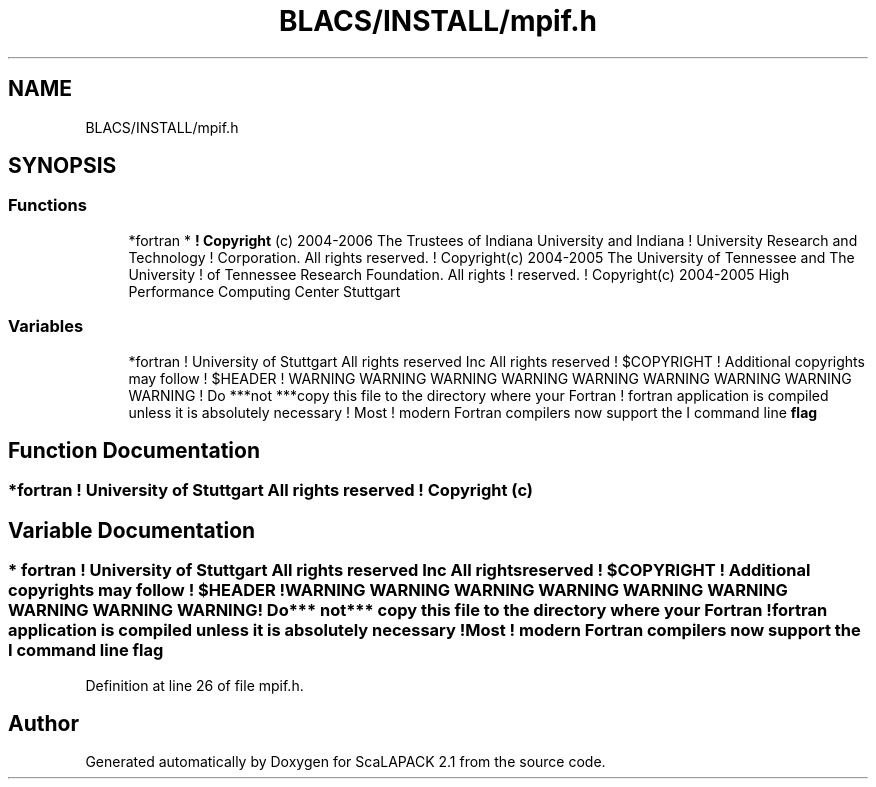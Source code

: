 .TH "BLACS/INSTALL/mpif.h" 3 "Sat Nov 16 2019" "Version 2.1" "ScaLAPACK 2.1" \" -*- nroff -*-
.ad l
.nh
.SH NAME
BLACS/INSTALL/mpif.h
.SH SYNOPSIS
.br
.PP
.SS "Functions"

.in +1c
.ti -1c
.RI "*fortran * \fB! Copyright\fP (c) 2004\-2006 The Trustees of Indiana University and Indiana ! University Research and Technology ! Corporation\&. All rights reserved\&. ! Copyright(c) 2004\-2005 The University of Tennessee and The University ! of Tennessee Research Foundation\&. All rights ! reserved\&. ! Copyright(c) 2004\-2005 High Performance Computing Center Stuttgart"
.br
.in -1c
.SS "Variables"

.in +1c
.ti -1c
.RI "*fortran ! University of Stuttgart All rights reserved Inc All rights reserved ! $COPYRIGHT ! Additional copyrights may follow ! $HEADER ! WARNING WARNING WARNING WARNING WARNING WARNING WARNING WARNING WARNING ! Do ***not ***copy this file to the directory where your Fortran ! fortran application is compiled unless it is absolutely necessary ! Most ! modern Fortran compilers now support the I command line \fBflag\fP"
.br
.in -1c
.SH "Function Documentation"
.PP 
.SS "*fortran ! University of Stuttgart All rights reserved ! Copyright (c)"

.SH "Variable Documentation"
.PP 
.SS "* fortran ! University of Stuttgart All rights reserved Inc All rights reserved ! $COPYRIGHT ! Additional copyrights may follow ! $HEADER ! WARNING WARNING WARNING WARNING WARNING WARNING WARNING WARNING WARNING ! Do*** not*** copy this file to the directory where your Fortran ! fortran application is compiled unless it is absolutely necessary ! Most ! modern Fortran compilers now support the I command line flag"

.PP
Definition at line 26 of file mpif\&.h\&.
.SH "Author"
.PP 
Generated automatically by Doxygen for ScaLAPACK 2\&.1 from the source code\&.
